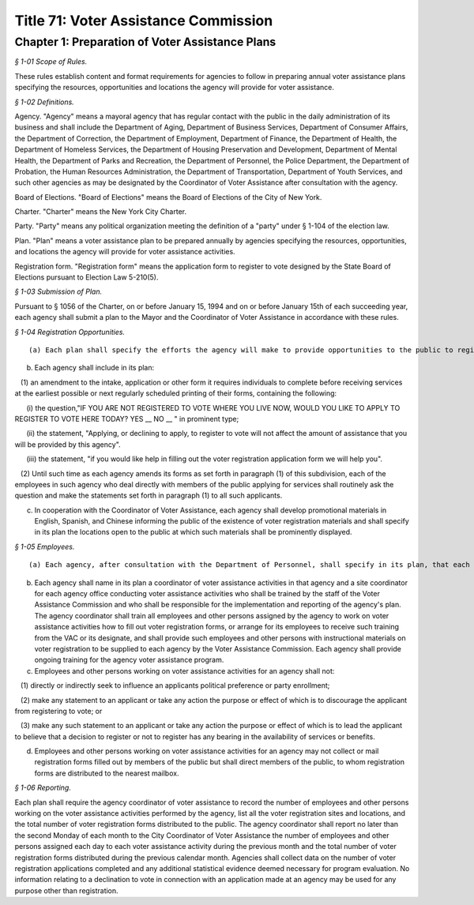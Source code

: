 Title 71: Voter Assistance Commission
===================================================

Chapter 1: Preparation of Voter Assistance Plans
--------------------------------------------------



*§ 1-01 Scope of Rules.* ::


These rules establish content and format requirements for agencies to follow in preparing annual voter assistance plans specifying the resources, opportunities and locations the agency will provide for voter assistance.






*§ 1-02 Definitions.* ::


Agency. "Agency" means a mayoral agency that has regular contact with the public in the daily administration of its business and shall include the Department of Aging, Department of Business Services, Department of Consumer Affairs, the Department of Correction, the Department of Employment, Department of Finance, the Department of Health, the Department of Homeless Services, the Department of Housing Preservation and Development, Department of Mental Health, the Department of Parks and Recreation, the Department of Personnel, the Police Department, the Department of Probation, the Human Resources Administration, the Department of Transportation, Department of Youth Services, and such other agencies as may be designated by the Coordinator of Voter Assistance after consultation with the agency.

Board of Elections. "Board of Elections" means the Board of Elections of the City of New York.

Charter. "Charter" means the New York City Charter.

Party. "Party" means any political organization meeting the definition of a "party" under § 1-104 of the election law.

Plan. "Plan" means a voter assistance plan to be prepared annually by agencies specifying the resources, opportunities, and locations the agency will provide for voter assistance activities.

Registration form. "Registration form" means the application form to register to vote designed by the State Board of Elections pursuant to Election Law 5-210(5).






*§ 1-03 Submission of Plan.* ::


Pursuant to § 1056 of the Charter, on or before January 15, 1994 and on or before January 15th of each succeeding year, each agency shall submit a plan to the Mayor and the Coordinator of Voter Assistance in accordance with these rules.






*§ 1-04 Registration Opportunities.* ::


(a) Each plan shall specify the efforts the agency will make to provide opportunities to the public to register to vote.

(b) Each agency shall include in its plan:

   (1) an amendment to the intake, application or other form it requires individuals to complete before receiving services at the earliest possible or next regularly scheduled printing of their forms, containing the following:

      (i) the question,"IF YOU ARE NOT REGISTERED TO VOTE WHERE YOU LIVE NOW, WOULD YOU LIKE TO APPLY TO REGISTER TO VOTE HERE TODAY? YES __ NO __ " in prominent type;

      (ii) the statement, "Applying, or declining to apply, to register to vote will not affect the amount of assistance that you will be provided by this agency".

      (iii) the statement, "if you would like help in filling out the voter registration application form we will help you".

   (2) Until such time as each agency amends its forms as set forth in paragraph (1) of this subdivision, each of the employees in such agency who deal directly with members of the public applying for services shall routinely ask the question and make the statements set forth in paragraph (1) to all such applicants.

(c) In cooperation with the Coordinator of Voter Assistance, each agency shall develop promotional materials in English, Spanish, and Chinese informing the public of the existence of voter registration materials and shall specify in its plan the locations open to the public at which such materials shall be prominently displayed.






*§ 1-05 Employees.* ::


(a) Each agency, after consultation with the Department of Personnel, shall specify in its plan, that each of the agencies employees or other persons who have contact with the public will be assigned to voter assistance activities it undertakes and the job titles of such employees. Wherever possible, the employee who provides assistance should be the same person who gives assistance in the application process and in the regular services that the agency provides. Each employee assigned to voter registration activities shall provide to each applicant who registers to vote the same degree of assistance as with regard to the completion of its own forms.

(b) Each agency shall name in its plan a coordinator of voter assistance activities in that agency and a site coordinator for each agency office conducting voter assistance activities who shall be trained by the staff of the Voter Assistance Commission and who shall be responsible for the implementation and reporting of the agency's plan. The agency coordinator shall train all employees and other persons assigned by the agency to work on voter assistance activities how to fill out voter registration forms, or arrange for its employees to receive such training from the VAC or its designate, and shall provide such employees and other persons with instructional materials on voter registration to be supplied to each agency by the Voter Assistance Commission. Each agency shall provide ongoing training for the agency voter assistance program.

(c) Employees and other persons working on voter assistance activities for an agency shall not:

   (1) directly or indirectly seek to influence an applicants political preference or party enrollment;

   (2) make any statement to an applicant or take any action the purpose or effect of which is to discourage the applicant from registering to vote; or

   (3) make any such statement to an applicant or take any action the purpose or effect of which is to lead the applicant to believe that a decision to register or not to register has any bearing in the availability of services or benefits.

(d) Employees and other persons working on voter assistance activities for an agency may not collect or mail registration forms filled out by members of the public but shall direct members of the public, to whom registration forms are distributed to the nearest mailbox.






*§ 1-06 Reporting.* ::


Each plan shall require the agency coordinator of voter assistance to record the number of employees and other persons working on the voter assistance activities performed by the agency, list all the voter registration sites and locations, and the total number of voter registration forms distributed to the public. The agency coordinator shall report no later than the second Monday of each month to the City Coordinator of Voter Assistance the number of employees and other persons assigned each day to each voter assistance activity during the previous month and the total number of voter registration forms distributed during the previous calendar month. Agencies shall collect data on the number of voter registration applications completed and any additional statistical evidence deemed necessary for program evaluation. No information relating to a declination to vote in connection with an application made at an agency may be used for any purpose other than registration.




